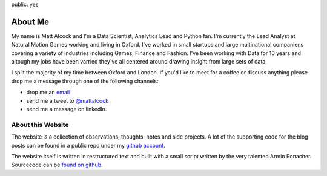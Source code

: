 public: yes

About Me
========

My name is Matt Alcock and I'm a Data Scientist, Analytics Lead and Python fan.  I'm currently the Lead Analyst at Natural Motion Games working and living in Oxford. I've worked in small startups and large multinational companiens covering a variety of industries including Games, Finance and Fashion. I've been working with Data for 10 years and altough my jobs have been varried they've all centered around drawing insight from large sets of data. 

I split the majority of my time between Oxford and London. If you'd like to meet for a coffee or discuss anything please drop me a message through one of the following channels:

-   drop me an `email <mattalcock@mac.com>`_
-   send me a tweet to `@mattalcock <http://twitter.com/mattalcock>`_
-   send me a message on linkedIn.


About this Website
------------------

The website is a collection of observations, thoughts, notes and side projects. A lot of the supporting code for the blog posts can be found in a public repo under my `github account <http://twitter.com/mattalcock>`_.

The website itself is written in restructured text and built with a small
script written by the very talented Armin Ronacher.  Sourcecode can be `found on github
<http://github.com/mitsuhiko/lucumr>`_.